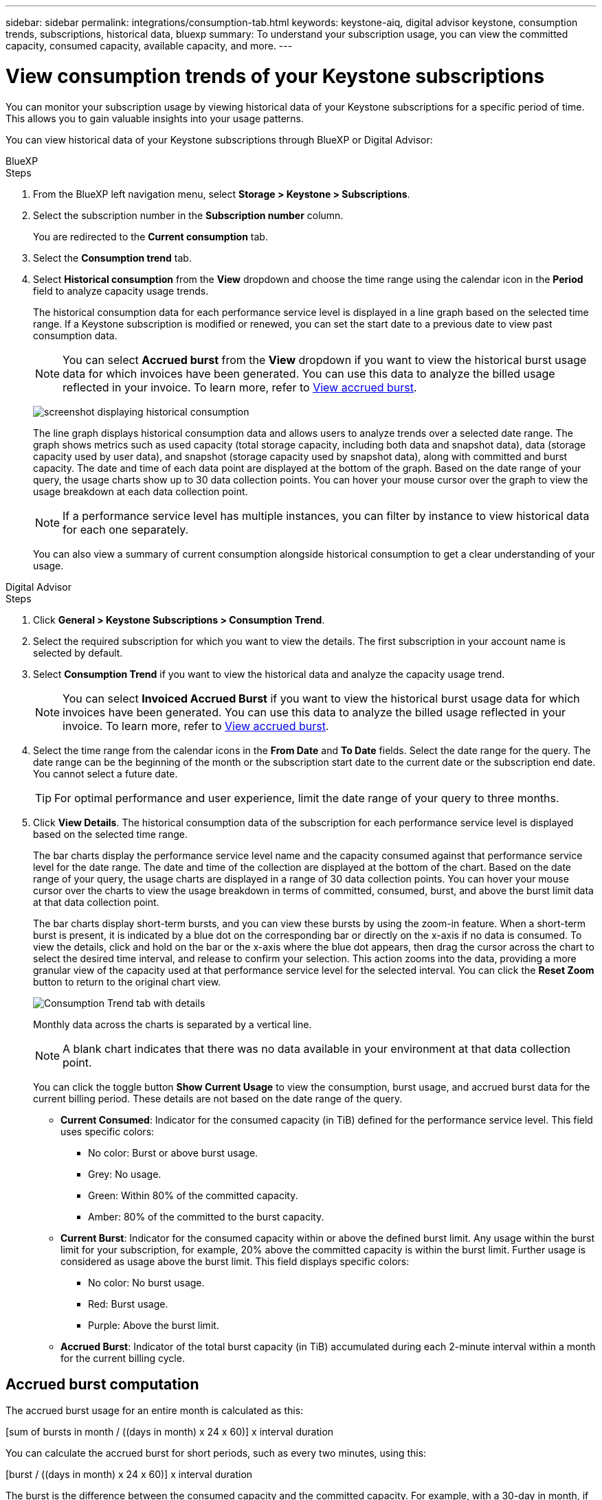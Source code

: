 ---
sidebar: sidebar
permalink: integrations/consumption-tab.html
keywords: keystone-aiq, digital advisor keystone, consumption trends, subscriptions, historical data, bluexp
summary: To understand your subscription usage, you can view the committed capacity, consumed capacity, available capacity, and more.
---

= View consumption trends of your Keystone subscriptions
:hardbreaks:
:nofooter:
:icons: font
:linkattrs:
:imagesdir: ../media/

[.lead]
You can monitor your subscription usage by viewing historical data of your Keystone subscriptions for a specific period of time. This allows you to gain valuable insights into your usage patterns.

//To understand your subscription usage, you can view current consumption details such as committed, consumed, and available capacity, while also monitoring historical data over a specific period to make informed decisions.


//== View the current consumption of your subscriptions

You can view historical data of your Keystone subscriptions through BlueXP or Digital Advisor:

[role="tabbed-block"]
====

.BlueXP
--
.Steps
. From the BlueXP left navigation menu, select *Storage > Keystone > Subscriptions*.
. Select the subscription number in the *Subscription number* column. 
+
You are redirected to the *Current consumption* tab. 
. Select the *Consumption trend* tab. 
. Select *Historical consumption* from the *View* dropdown and choose the time range using the calendar icon in the *Period* field to analyze capacity usage trends. 
+
The historical consumption data for each performance service level is displayed in a line graph based on the selected time range. If a Keystone subscription is modified or renewed, you can set the start date to a previous date to view past consumption data.
//NSEKEY-17637-3.10.x
+
NOTE: You can select *Accrued burst* from the *View* dropdown if you want to view the historical burst usage data for which invoices have been generated. You can use this data to analyze the billed usage reflected in your invoice. To learn more, refer to link:../integrations/consumption-tab.html#view-accrued-burst[View accrued burst].
+
image:bxp-consumption-trend-1.png[screenshot displaying historical consumption]  
+
The line graph displays historical consumption data and allows users to analyze trends over a selected date range. The graph shows metrics such as used capacity (total storage capacity, including both data and snapshot data), data (storage capacity used by user data), and snapshot (storage capacity used by snapshot data), along with committed and burst capacity. The date and time of each data point are displayed at the bottom of the graph. Based on the date range of your query, the usage charts show up to 30 data collection points. You can hover your mouse cursor over the graph to view the usage breakdown at each data collection point.
+
NOTE: If a performance service level has multiple instances, you can filter by instance to view historical data for each one separately.
+
You can also view a summary of current consumption alongside historical consumption to get a clear understanding of your usage.
--

.Digital Advisor
--
.Steps

. Click *General > Keystone Subscriptions > Consumption Trend*.
. Select the required subscription for which you want to view the details. The first subscription in your account name is selected by default.
. Select *Consumption Trend* if you want to view the historical data and analyze the capacity usage trend. 
+
NOTE: You can select *Invoiced Accrued Burst* if you want to view the historical burst usage data for which invoices have been generated. You can use this data to analyze the billed usage reflected in your invoice. To learn more, refer to link:../integrations/consumption-tab.html#view-accrued-burst[View accrued burst].
. Select the time range from the calendar icons in the *From Date* and *To Date* fields. Select the date range for the query. The date range can be the beginning of the month or the subscription start date to the current date or the subscription end date. You cannot select a future date. 
+
TIP: For optimal performance and user experience, limit the date range of your query to three months.

+
. Click *View Details*. The historical consumption data of the subscription for each performance service level is displayed based on the selected time range. 
+
The bar charts display the performance service level name and the capacity consumed against that performance service level for the date range. The date and time of the collection are displayed at the bottom of the chart. Based on the date range of your query, the usage charts are displayed in a range of 30 data collection points. You can hover your mouse cursor over the charts to view the usage breakdown in terms of committed, consumed, burst, and above the burst limit data at that data collection point.
+
The bar charts display short-term bursts, and you can view these bursts by using the zoom-in feature. When a short-term burst is present, it is indicated by a blue dot on the corresponding bar or directly on the x-axis if no data is consumed. To view the details, click and hold on the bar or the x-axis where the blue dot appears, then drag the cursor across the chart to select the desired time interval, and release to confirm your selection. This action zooms into the data, providing a more granular view of the capacity used at that performance service level for the selected interval. You can click the *Reset Zoom* button to return to the original chart view.
+
image:aiq-ks-subtime-7.png[Consumption Trend tab with details]
+
//The following colors in the bar charts indicate the consumed capacity as defined within the performance service level.
+
Monthly data across the charts is separated by a vertical line.
+
//** Green: Within 80%.
//** Amber: 80% - 100%.
//** Red: Burst usage (100% of the committed capacity to the agreed burst limit)
//** Purple: Above the burst limit or `Above Limit`.
+
NOTE: A blank chart indicates that there was no data available in your environment at that data collection point.
+
You can click the toggle button *Show Current Usage* to view the consumption, burst usage, and accrued burst data for the current billing period. These details are not based on the date range of the query.
+
* *Current Consumed*: Indicator for the consumed capacity (in TiB) defined for the performance service level. This field uses specific colors:
+
*** No color: Burst or above burst usage.
*** Grey: No usage.
*** Green: Within 80% of the committed capacity.
*** Amber: 80% of the committed to the burst capacity.
* *Current Burst*: Indicator for the consumed capacity within or above the defined burst limit. Any usage within the burst limit for your subscription, for example, 20% above the committed capacity is within the burst limit. Further usage is considered as usage above the burst limit. This field displays specific colors:
+
*** No color: No burst usage.
*** Red: Burst usage.
*** Purple: Above the burst limit.
+
* *Accrued Burst*: Indicator of the total burst capacity (in TiB) accumulated during each 2-minute interval within a month for the current billing cycle.
--
====

== Accrued burst computation
The accrued burst usage for an entire month is calculated as this:

[sum of bursts in month / ((days in month) x 24 x 60)] x interval duration

You can calculate the accrued burst for short periods, such as every two minutes, using this:

[burst / ((days in month) x 24 x 60)] x interval duration

The burst is the difference between the consumed capacity and the committed capacity. For example, with a 30-day in month, if the consumed capacity reaches 120 TiB and the committed capacity is 100 TiB for a 2-minute interval, this results in a burst capacity of 20 TiB, equating to an accrued burst usage of 0.000925926 TiB for that interval.

== View accrued burst
You can view the accrued burst data usage through BlueXP or Digital Advisor. If you have selected *Accrued burst* from the *View* dropdown in the *Consumption trend* tab in BlueXP, or the *Invoiced Accrued Burst* option from the *Consumption Trend* tab in Digital Advisor, you can see accrued burst data usage on a monthly or quarterly basis, depending on your selected billing period. This data is available for the last 12 months that have been billed, and you can query by the date range for up to past 30 months. Bar charts display the invoiced data, and if the usage has not yet been billed, it will be marked as _Pending_ for that period.

TIP: The invoiced accrued burst usage is calculated per billing period, based on the committed and consumed capacity for a performance service level.

For a quarterly billing period, if the subscription starts on a date other than the 1^st^ of the month, the quarterly invoice will cover the subsequent 90-day period. For example, if your subscription starts on August 15, the invoice will be generated for the period from August 15 to October 14.

If you switch from quarterly to monthly billing, the quarterly invoice will still cover the 90-day period, with two invoices generated in the last month of the quarter: one for the quarterly billing period and another for the remaining days of that month. This transition allows the monthly billing period to start on the 1^st^ of the following month. For example, if your subscription starts on October 15, you will receive two invoices in January—one for October 15 to January 14 and another for January 15 to 31—before the monthly billing period begins on February 1.

image:accr-burst-2.png[accrued burst usage quarterly]

This functionality is available in a preview-only mode. Contact your KSM to learn more about this feature.

== View daily accrued burst data usage
You can view daily accrued burst data usage for a monthly or quarterly billing period through BlueXP or Digital Advisor. In BlueXP, the *Accrued burst by days* table provides detailed data including the timestamp, committed, consumed, and accrued burst capacity if you select *Accrued burst* from the *View* dropdown in the *Consumption trend* tab.

image:bxp-accrued-burst-days.png[screenshot showing the accrued burst by days table]

In Digital Advisor, when you click the bar that displays the invoiced data from the *Invoiced Accrued Burst* option, you see the Billable Provisioned Capacity section below the bar chart, offering both graph and table viewing options. The default graph view displays daily accrued burst data usage in a line graph format, showing changes in usage over time.

image:invoiced-daily-accr-burst-1.png[screenshot showing the bar chart]

An example image showing daily accrued burst data usage in a line graph:

image:invoiced-daily-accr-burst-date.png[screenshot showing burst usage data in a line graph format]

You can switch to a table view by clicking the *Table* option at the top right corner of the graph. The table view provides detailed daily usage metrics, including performance service level, timestamp, committed capacity, consumed capacity, and billable provisioned capacity. You can also generate a report of these details in CSV format for future use and comparison.

//== Reference charts for advanced data protection for MetroCluster 
//If you have subscribed to the advanced data protection add-on service, you can view the breakup of the consumption data for the MetroCluster partner sites on the *Consumption Trend* tab in Digital Advisor.

//For information about advanced data protection add-on service, see link:../concepts/adp.html[Advanced data protection].

//If the clusters in your ONTAP storage environment are configured in a MetroCluster setup, the consumption data of your Keystone subscription is split in the same historical data chart to display the consumption at the primary and mirror sites for the base performance service levels.

//[NOTE]
//The consumption bar charts are split for only the base performance service levels. For advanced data protection add-on service, that is the _Advanced Data-Protect_ performance service level, this demarcation does not appear.

//.Advanced data protection performance service level

//For the _Advanced Data-Protect_ performance service level, the total consumption is split between the partner sites, and the usage at each partner site is reflected and billed in a separate subscription; one subscription for the primary site, and another for the mirror site. That is the reason why, when you select the subscription number for the primary site on the *Consumption Trend* tab, the consumption charts for the advanced data protection add-on service display the discrete consumption details of only the primary site. Because each partner site in a MetroCluster configuration acts both as a source and mirror, the total consumption at each site includes the source and the mirror volumes created at that site.

//[TIP]
//The tooltip next to the tracking ID of your subscription in the *Current Consumption* tab helps you identify the partner subscription in the MetroCluster setup.

//.Base performance service levels

//For the base performance service levels, each volume is charged as provisioned at the primary and mirror sites, and hence the same bar chart is split according to the consumption at the primary and mirror sites.

//.What you can see for the primary subscription

//The following image displays the charts for the _Extreme_ performance service level (base performance service level) and a primary subscription number. The same historical data chart also indicates the mirror site consumption in a lighter shade of the same color code used for the primary site. The tooltip on mouse hover displays the consumption breakup (in TiB) for the primary and mirror sites, 22.24 TiB and 14.86 TiB respectively.

//image:mcc-chart-1.png[mcc primary]

//For the _Advanced Data-Protect_ performance service level, the charts appear like this:

//image:adp-src-1.png[mcc primary base]

//.What you can see for the secondary (mirror site) subscription

//When you check the secondary subscription, you can see that the bar chart for the _Extreme_ performance service level (base performance service level) at the same data collection point as the partner site is reversed, and the consumption breakup at the primary and mirror sites is 14.86 TiB and 22.24 TiB respectively.

//image:mcc-chart-mirror-1.png[mcc mirror]

//For the _Advanced Data-Protect_ performance service level, the chart appears like this for the same collection point as at the partner site:

//image:adp-mir-1.png[mcc mirror base]

//For information about how MetroCluster protects your data, see https://docs.netapp.com/us-en/ontap-metrocluster/manage/concept_understanding_mcc_data_protection_and_disaster_recovery.html[Understanding MetroCluster data protection and disaster recovery^].


